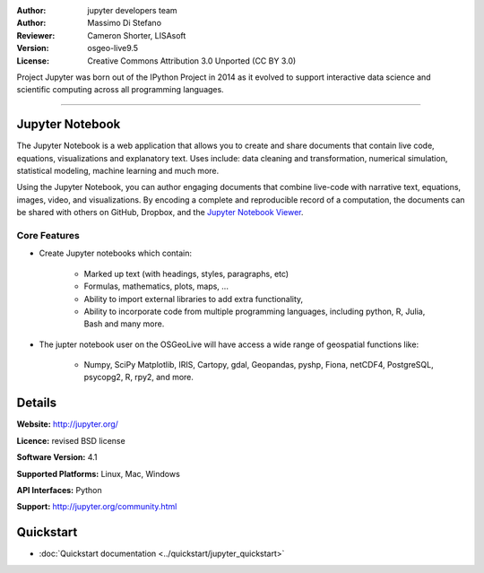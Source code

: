 :Author: jupyter developers team
:Author: Massimo Di Stefano
:Reviewer: Cameron Shorter, LISAsoft
:Version: osgeo-live9.5
:License: Creative Commons Attribution 3.0 Unported (CC BY 3.0)

.. image:: ../../images/project_logos/logo-jupyter.png
  :alt: project logo
  :align: right
  :target: http://jupyter.org/

Project Jupyter was born out of the IPython Project in 2014 as it evolved to support interactive data science and scientific computing across all programming languages.

~~~~~~~~~~~~~~~~~~~~~~~~~~~~~~~~~~~~~~~~~~~~~~~~~~~~~~~~~~~~~~~~~~~~~~~~~~~~~~~~

Jupyter Notebook
--------------------------------------------------------------------------------

.. image:: ../../images/screenshots/800x600/jupyter-screenshot.png
  :scale: 100 %
  :alt: screenshot
  :align: right
  
.. TBD: The image should show use of iPython Notebook with maps, possibly as
   collage. Show an [In] cell with code. Show a heading or 2 and text
   demonstrating how it is easy to build an publish powerful web pages.
   
   
The Jupyter Notebook is a web application that allows you to create and share documents that contain live code, equations, visualizations and explanatory text. Uses include: data cleaning and transformation, numerical simulation, statistical modeling, machine learning and much more.

Using the Jupyter Notebook, you can author engaging documents that combine live-code with narrative text, equations, images, video, and visualizations. By encoding a complete and reproducible record of a computation, the documents can be shared with others on GitHub, Dropbox, and the `Jupyter Notebook Viewer 
<https://nbviewer.jupyter.org/>`_.


Core Features
================================================================================

* Create Jupyter notebooks which contain:

    * Marked up text (with headings, styles, paragraphs, etc)
    * Formulas, mathematics, plots, maps, ...
    * Ability to import external libraries to add extra functionality,
    * Ability to incorporate code from multiple programming languages, including python, R, Julia, Bash and many more.

* The jupter notebook user on the OSGeoLive will have access a wide range of geospatial functions like:

    * Numpy, SciPy Matplotlib, IRIS, Cartopy, gdal, Geopandas, pyshp, Fiona, netCDF4, PostgreSQL, psycopg2, R, rpy2, and more.


Details
--------------------------------------------------------------------------------

**Website:** http://jupyter.org/

**Licence:** revised BSD license

**Software Version:** 4.1

**Supported Platforms:** Linux, Mac, Windows

**API Interfaces:** Python

**Support:**  http://jupyter.org/community.html


Quickstart
--------------------------------------------------------------------------------

* :doc:`Quickstart documentation <../quickstart/jupyter_quickstart>`
